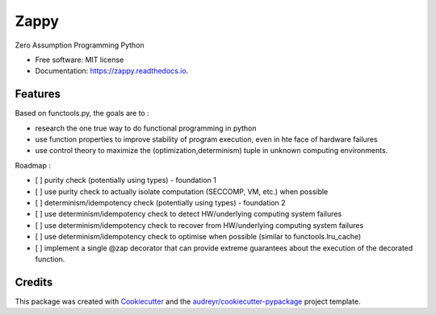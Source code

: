 =====
Zappy
=====


.. image:: https://img.shields.io/pypi/v/zappy.svg
        :target: https://pypi.python.org/pypi/zappy

.. image:: https://img.shields.io/travis/asmodehn/zappy.svg
        :target: https://travis-ci.org/asmodehn/zappy

.. image:: https://readthedocs.org/projects/zappy/badge/?version=latest
        :target: https://zappy.readthedocs.io/en/latest/?badge=latest
        :alt: Documentation Status


.. image:: https://pyup.io/repos/github/asmodehn/zappy/shield.svg
     :target: https://pyup.io/repos/github/asmodehn/zappy/
     :alt: Updates



Zero Assumption Programming Python


* Free software: MIT license
* Documentation: https://zappy.readthedocs.io.


Features
--------

Based on functools.py, the goals are to :

* research the one true way to do functional programming in python
* use function properties to improve stability of program execution, even in hte face of hardware failures
* use control theory to maximize the (optimization,determinism) tuple in unknown computing environments.

Roadmap :

* [ ] purity check (potentially using types) - foundation 1
* [ ] use purity check to actually isolate computation (SECCOMP, VM, etc.) when possible
* [ ] determinism/idempotency check (potentially using types) - foundation 2
* [ ] use determinism/idempotency check to detect HW/underlying computing system failures
* [ ] use determinism/idempotency check to recover from HW/underlying computing system failures
* [ ] use determinism/idempotency check to optimise when possible (similar to functools.lru_cache)
* [ ] implement a single @zap decorator that can provide extreme guarantees about the execution of the decorated function.

Credits
-------

This package was created with Cookiecutter_ and the `audreyr/cookiecutter-pypackage`_ project template.

.. _Cookiecutter: https://github.com/audreyr/cookiecutter
.. _`audreyr/cookiecutter-pypackage`: https://github.com/audreyr/cookiecutter-pypackage
